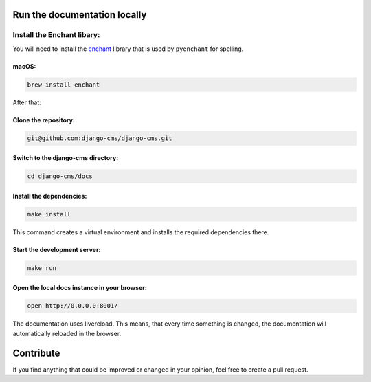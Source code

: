 .. image:: /images/django-cms-logo.png

    This is the official django CMS Documentation.

Run the documentation locally
-----------------------------

Install the Enchant libary:
~~~~~~~~~~~~~~~~~~~~~~~~~~

You will need to install the
`enchant <https://www.abisource.com/projects/enchant/>`__ library that
is used by ``pyenchant`` for spelling.

macOS:
^^^^^^

.. code:: bash

    brew install enchant

After that:

Clone the repository:
^^^^^^^^^^^^^^^^^^^^^

.. code:: bash

    git@github.com:django-cms/django-cms.git

Switch to the django-cms directory:
^^^^^^^^^^^^^^^^^^^^^^^^^^^^^^^^^^^

.. code:: bash

    cd django-cms/docs

Install the dependencies:
^^^^^^^^^^^^^^^^^^^^^^^^^

.. code:: bash

    make install

    
    
This command creates a virtual environment and installs the required
dependencies there.

Start the development server:
^^^^^^^^^^^^^^^^^^^^^^^^^^^^^

.. code:: bash

    make run

Open the local docs instance in your browser:
^^^^^^^^^^^^^^^^^^^^^^^^^^^^^^^^^^^^^^^^^^^^^

.. code:: bash

    open http://0.0.0.0:8001/

The documentation uses livereload. This means, that every time something
is changed, the documentation will automatically reloaded in the
browser.

Contribute
----------

If you find anything that could be improved or changed in your opinion,
feel free to create a pull request.
